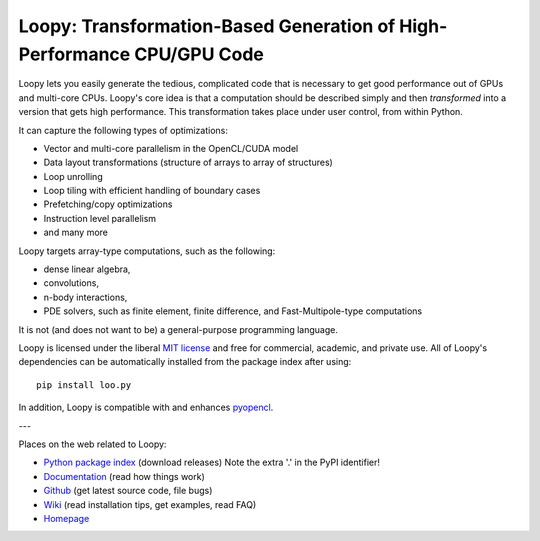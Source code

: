 Loopy: Transformation-Based Generation of High-Performance CPU/GPU Code
=======================================================================

.. image:: https://gitlab.tiker.net/inducer/loopy/badges/master/pipeline.svg
    :alt: Gitlab Build Status
    :target: https://gitlab.tiker.net/inducer/loopy/commits/master
.. image:: https://github.com/inducer/loopy/workflows/CI/badge.svg?branch=master&event=push
    :alt: Github Build Status
    :target: https://github.com/inducer/loopy/actions?query=branch%3Amaster+workflow%3ACI+event%3Apush
.. image:: https://badge.fury.io/py/loo.py.png
    :alt: Python Package Index Release Page
    :target: https://pypi.org/project/loo.py/

Loopy lets you easily generate the tedious, complicated code that is necessary
to get good performance out of GPUs and multi-core CPUs.
Loopy's core idea is that a computation should be described simply and then
*transformed* into a version that gets high performance. This transformation
takes place under user control, from within Python.

It can capture the following types of optimizations:

* Vector and multi-core parallelism in the OpenCL/CUDA model
* Data layout transformations (structure of arrays to array of structures)
* Loop unrolling
* Loop tiling with efficient handling of boundary cases
* Prefetching/copy optimizations
* Instruction level parallelism
* and many more

Loopy targets array-type computations, such as the following:

* dense linear algebra,
* convolutions,
* n-body interactions,
* PDE solvers, such as finite element, finite difference, and
  Fast-Multipole-type computations

It is not (and does not want to be) a general-purpose programming language.

Loopy is licensed under the liberal `MIT license
<http://en.wikipedia.org/wiki/MIT_License>`_ and free for commercial, academic,
and private use. All of Loopy's dependencies can be automatically installed from
the package index after using::

    pip install loo.py

In addition, Loopy is compatible with and enhances
`pyopencl <http://mathema.tician.de/software/pyopencl>`_.

---

Places on the web related to Loopy:

* `Python package index <http://pypi.python.org/pypi/loo.py>`_ (download releases) Note the extra '.' in the PyPI identifier!

* `Documentation <http://documen.tician.de/loopy>`_ (read how things work)
* `Github <http://github.com/inducer/loopy>`_ (get latest source code, file bugs)
* `Wiki <http://wiki.tiker.net/Loopy>`_ (read installation tips, get examples, read FAQ)
* `Homepage <http://mathema.tician.de/software/loopy>`_

